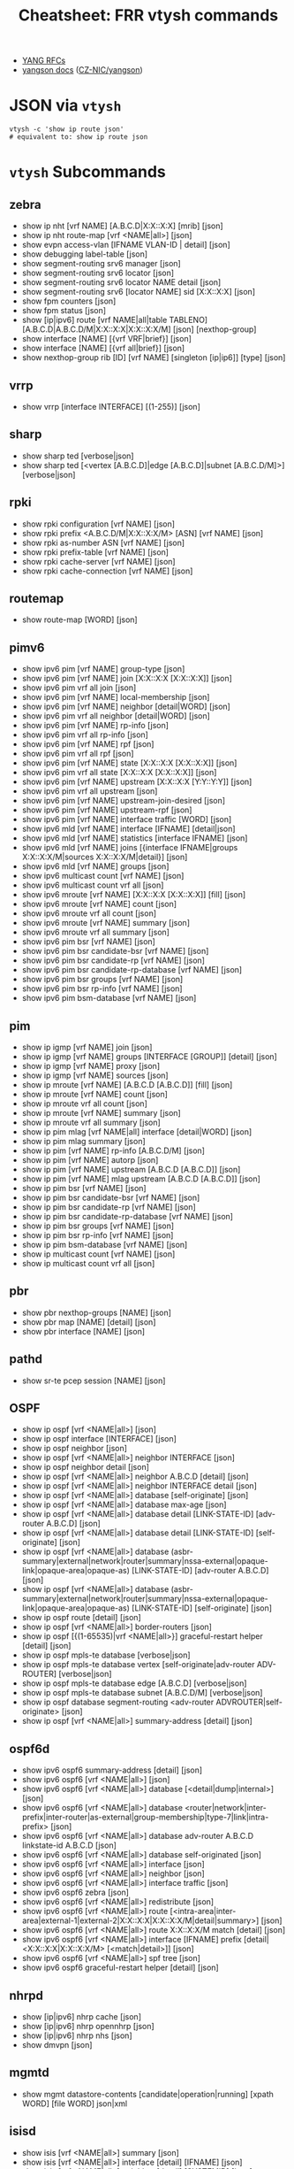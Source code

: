 :PROPERTIES:
:ID:       027166e4-fbcc-4c75-8990-8198c7a47ae4
:END:
#+title: Cheatsheet: FRR vtysh commands

+ [[https://docs.frrouting.org/projects/dev-guide/en/latest/northbound/links.html][YANG RFCs]]
+ [[https://yangson.labs.nic.cz/concepts-terms.html][yangson docs]] ([[https://github.com/CZ-NIC/yangson][CZ-NIC/yangson]])

* Query the code-base :noexport:
** vtysh commands with json

To dump the following

#+begin_src shell :results output verbatim
frrRepo=/noobafoob-arbac
cd $frrRepo/doc/user
grep -re "^\.\. clicmd::.*json" --include='*.rst' \
    | sed -e 's/:\.\. clicmd:: /: /g'
#+end_src

Yes ... yes, really

* JSON via =vtysh=

#+begin_src shell
vtysh -c 'show ip route json'
# equivalent to: show ip route json
#+end_src

* =vtysh= Subcommands

** zebra

+ show ip nht [vrf NAME] [A.B.C.D|X:X::X:X] [mrib] [json]
+ show ip nht route-map [vrf <NAME|all>] [json]
+ show evpn access-vlan [IFNAME VLAN-ID | detail] [json]
+ show debugging label-table [json]
+ show segment-routing srv6 manager [json]
+ show segment-routing srv6 locator [json]
+ show segment-routing srv6 locator NAME detail [json]
+ show segment-routing srv6 [locator NAME] sid [X:X::X:X] [json]
+ show fpm counters [json]
+ show fpm status [json]
+ show [ip|ipv6] route [vrf NAME|all|table TABLENO]
  [A.B.C.D|A.B.C.D/M|X:X::X:X|X:X::X:X/M] [json] [nexthop-group]
+ show interface [NAME] [{vrf VRF|brief}] [json]
+ show interface [NAME] [{vrf all|brief}] [json]
+ show nexthop-group rib [ID] [vrf NAME] [singleton [ip|ip6]] [type] [json]

** vrrp

+ show vrrp [interface INTERFACE] [(1-255)] [json]

** sharp

+ show sharp ted [verbose|json]
+ show sharp ted [<vertex [A.B.C.D]|edge [A.B.C.D]|subnet [A.B.C.D/M]>]
  [verbose|json]

** rpki
+ show rpki configuration [vrf NAME] [json]
+ show rpki prefix <A.B.C.D/M|X:X::X:X/M> [ASN] [vrf NAME] [json]
+ show rpki as-number ASN [vrf NAME] [json]
+ show rpki prefix-table [vrf NAME] [json]
+ show rpki cache-server [vrf NAME] [json]
+ show rpki cache-connection [vrf NAME] [json]

** routemap


+ show route-map [WORD] [json]

** pimv6

+ show ipv6 pim [vrf NAME] group-type [json]
+ show ipv6 pim [vrf NAME] join [X:X::X:X [X:X::X:X]] [json]
+ show ipv6 pim vrf all join [json]
+ show ipv6 pim [vrf NAME] local-membership [json]
+ show ipv6 pim [vrf NAME] neighbor [detail|WORD] [json]
+ show ipv6 pim vrf all neighbor [detail|WORD] [json]
+ show ipv6 pim [vrf NAME] rp-info [json]
+ show ipv6 pim vrf all rp-info [json]
+ show ipv6 pim [vrf NAME] rpf [json]
+ show ipv6 pim vrf all rpf [json]
+ show ipv6 pim [vrf NAME] state [X:X::X:X [X:X::X:X]] [json]
+ show ipv6 pim vrf all state [X:X::X:X [X:X::X:X]] [json]
+ show ipv6 pim [vrf NAME] upstream [X:X::X:X [Y:Y::Y:Y]] [json]
+ show ipv6 pim vrf all upstream [json]
+ show ipv6 pim [vrf NAME] upstream-join-desired [json]
+ show ipv6 pim [vrf NAME] upstream-rpf [json]
+ show ipv6 pim [vrf NAME] interface traffic [WORD] [json]
+ show ipv6 mld [vrf NAME] interface [IFNAME] [detail|json]
+ show ipv6 mld [vrf NAME] statistics [interface IFNAME] [json]
+ show ipv6 mld [vrf NAME] joins [{interface IFNAME|groups X:X::X:X/M|sources
  X:X::X:X/M|detail}] [json]
+ show ipv6 mld [vrf NAME] groups [json]
+ show ipv6 multicast count [vrf NAME] [json]
+ show ipv6 multicast count vrf all [json]
+ show ipv6 mroute [vrf NAME] [X:X::X:X [X:X::X:X]] [fill] [json]
+ show ipv6 mroute [vrf NAME] count [json]
+ show ipv6 mroute vrf all count [json]
+ show ipv6 mroute [vrf NAME] summary [json]
+ show ipv6 mroute vrf all summary [json]
+ show ipv6 pim bsr [vrf NAME] [json]
+ show ipv6 pim bsr candidate-bsr [vrf NAME] [json]
+ show ipv6 pim bsr candidate-rp [vrf NAME] [json]
+ show ipv6 pim bsr candidate-rp-database [vrf NAME] [json]
+ show ipv6 pim bsr groups [vrf NAME] [json]
+ show ipv6 pim bsr rp-info [vrf NAME] [json]
+ show ipv6 pim bsm-database [vrf NAME] [json]

** pim

+ show ip igmp [vrf NAME] join [json]
+ show ip igmp [vrf NAME] groups [INTERFACE [GROUP]] [detail] [json]
+ show ip igmp [vrf NAME] proxy [json]
+ show ip igmp [vrf NAME] sources [json]
+ show ip mroute [vrf NAME] [A.B.C.D [A.B.C.D]] [fill] [json]
+ show ip mroute [vrf NAME] count [json]
+ show ip mroute vrf all count [json]
+ show ip mroute [vrf NAME] summary [json]
+ show ip mroute vrf all summary [json]
+ show ip pim mlag [vrf NAME|all] interface [detail|WORD] [json]
+ show ip pim mlag summary [json]
+ show ip pim [vrf NAME] rp-info [A.B.C.D/M] [json]
+ show ip pim [vrf NAME] autorp [json]
+ show ip pim [vrf NAME] upstream [A.B.C.D [A.B.C.D]] [json]
+ show ip pim [vrf NAME] mlag upstream [A.B.C.D [A.B.C.D]] [json]
+ show ip pim bsr [vrf NAME] [json]
+ show ip pim bsr candidate-bsr [vrf NAME] [json]
+ show ip pim bsr candidate-rp [vrf NAME] [json]
+ show ip pim bsr candidate-rp-database [vrf NAME] [json]
+ show ip pim bsr groups [vrf NAME] [json]
+ show ip pim bsr rp-info [vrf NAME] [json]
+ show ip pim bsm-database [vrf NAME] [json]
+ show ip multicast count [vrf NAME] [json]
+ show ip multicast count vrf all [json]

** pbr

+ show pbr nexthop-groups [NAME] [json]
+ show pbr map [NAME] [detail] [json]
+ show pbr interface [NAME] [json]

** pathd

+ show sr-te pcep session [NAME] [json]

** OSPF

+ show ip ospf [vrf <NAME|all>] [json]
+ show ip ospf interface [INTERFACE] [json]
+ show ip ospf neighbor [json]
+ show ip ospf [vrf <NAME|all>] neighbor INTERFACE [json]
+ show ip ospf neighbor detail [json]
+ show ip ospf [vrf <NAME|all>] neighbor A.B.C.D [detail] [json]
+ show ip ospf [vrf <NAME|all>] neighbor INTERFACE detail [json]
+ show ip ospf [vrf <NAME|all>] database [self-originate] [json]
+ show ip ospf [vrf <NAME|all>] database max-age [json]
+ show ip ospf [vrf <NAME|all>] database detail [LINK-STATE-ID] [adv-router
  A.B.C.D] [json]
+ show ip ospf [vrf <NAME|all>] database detail [LINK-STATE-ID] [self-originate]
  [json]
+ show ip ospf [vrf <NAME|all>] database
  (asbr-summary|external|network|router|summary|nssa-external|opaque-link|opaque-area|opaque-as)
  [LINK-STATE-ID] [adv-router A.B.C.D] [json]
+ show ip ospf [vrf <NAME|all>] database
  (asbr-summary|external|network|router|summary|nssa-external|opaque-link|opaque-area|opaque-as)
  [LINK-STATE-ID] [self-originate] [json]
+ show ip ospf route [detail] [json]
+ show ip ospf [vrf <NAME|all>] border-routers [json]
+ show ip ospf [{(1-65535)|vrf <NAME|all>}] graceful-restart helper [detail] [json]
+ show ip ospf mpls-te database [verbose|json]
+ show ip ospf mpls-te database vertex [self-originate|adv-router ADV-ROUTER]
  [verbose|json]
+ show ip ospf mpls-te database edge [A.B.C.D] [verbose|json]
+ show ip ospf mpls-te database subnet [A.B.C.D/M] [verbose|json]
+ show ip ospf database segment-routing <adv-router ADVROUTER|self-originate> [json]
+ show ip ospf [vrf <NAME|all>] summary-address [detail] [json]

** ospf6d

+ show ipv6 ospf6 summary-address [detail] [json]
+ show ipv6 ospf6 [vrf <NAME|all>] [json]
+ show ipv6 ospf6 [vrf <NAME|all>] database [<detail|dump|internal>] [json]
+ show ipv6 ospf6 [vrf <NAME|all>] database
  <router|network|inter-prefix|inter-router|as-external|group-membership|type-7|link|intra-prefix>
  [json]
+ show ipv6 ospf6 [vrf <NAME|all>] database adv-router A.B.C.D linkstate-id
  A.B.C.D [json]
+ show ipv6 ospf6 [vrf <NAME|all>] database self-originated [json]
+ show ipv6 ospf6 [vrf <NAME|all>] interface [json]
+ show ipv6 ospf6 [vrf <NAME|all>] neighbor [json]
+ show ipv6 ospf6 [vrf <NAME|all>] interface traffic [json]
+ show ipv6 ospf6 zebra [json]
+ show ipv6 ospf6 [vrf <NAME|all>] redistribute [json]
+ show ipv6 ospf6 [vrf <NAME|all>] route
  [<intra-area|inter-area|external-1|external-2|X:X::X:X|X:X::X:X/M|detail|summary>]
  [json]
+ show ipv6 ospf6 [vrf <NAME|all>] route X:X::X:X/M match [detail] [json]
+ show ipv6 ospf6 [vrf <NAME|all>] interface [IFNAME] prefix
  [detail|<X:X::X:X|X:X::X:X/M> [<match|detail>]] [json]
+ show ipv6 ospf6 [vrf <NAME|all>] spf tree [json]
+ show ipv6 ospf6 graceful-restart helper [detail] [json]
** nhrpd

+ show [ip|ipv6] nhrp cache [json]
+ show [ip|ipv6] nhrp opennhrp [json]
+ show [ip|ipv6] nhrp nhs [json]
+ show dmvpn [json]

** mgmtd

+ show mgmt datastore-contents [candidate|operation|running] [xpath WORD] [file WORD] json|xml

** isisd
+ show isis [vrf <NAME|all>] summary [json]
+ show isis [vrf <NAME|all>] interface [detail] [IFNAME] [json]
+ show isis [vrf <NAME|all>] neighbor [detail] [SYSTEMID] [json]
+ show isis [vrf <NAME|all>] database [detail] [LSPID] [json]
+ show isis [vrf <NAME|all>] mpls-te database [detail|json]
+ show isis [vrf <NAME|all>] mpls-te database vertex [WORD] [detail|json]
+ show isis [vrf <NAME|all>] mpls-te database edge [A.B.C.D|X:X::X:X] [detail|json]
+ show isis [vrf <NAME|all>] mpls-te database subnet
[A.B.C.D/M|X:X::X:X/M] [detail|json]

** filter

+ show <ip|ipv6> access-list [json]
+ show <ip|ipv6> access-list WORD [json]
+ show ip prefix-list [json]
+ show ip prefix-list NAME [json]
+ show ip prefix-list NAME seq NUM [json]
+ show ip prefix-list summary [json]
+ show ip prefix-list summary NAME [json]
+ show ip prefix-list detail [json]
+ show ip prefix-list detail NAME [json]

** evpn
+ show evpn mac vni (1-16777215) detail [json]
+ show vrf [<NAME$vrf_name|all$vrf_all>] vni [json]

** bgp

+ show bgp [<ipv4|ipv6>] [<view|vrf> VRF] neighbors [<A.B.C.D|X:X::X:X|WORD>]
  graceful-restart [json]
+ show bgp <afi> <safi> neighbors WORD bestpath-routes [detail] [json] [wide]
+ show [ip] bgp peer-group [json]
+ show bgp as-path-access-list [json]
+ show bgp as-path-access-list WORD [json]
+ show bgp [afi] [safi] [all] alias WORD [wide|json]
+ show ip bgp [all] [wide|json [detail]]
+ show ip bgp A.B.C.D [json]
+ show bgp [all] [wide|json [detail]]
+ show bgp X:X::X:X [json]
+ show bgp router [json]
+ show [ip] bgp [all] summary [wide] [json]
+ show bgp [afi] [safi] [all] [wide|json]
+ show bgp vrfs [<VRFNAME$vrf_name>] [json]
+ show bgp l2vpn evpn route [detail] [type
  <ead|1|macip|2|multicast|3|es|4|prefix|5>] self-originate [json]
+ show bgp vni <all|VNI> [vtep VTEP] [type <ead|1|macip|2|multicast|3>]
  [<detail|json>]
+ show bgp [afi] [safi] [all] summary [json]
+ show bgp [afi] [safi] [all] summary failed [json]
+ show bgp [afi] [safi] [all] summary established [json]
+ show bgp [afi] [safi] [all] summary neighbor [PEER] [json]
+ show bgp [afi] [safi] [all] summary remote-as <internal|external|ASN> [json]
+ show bgp [afi] [safi] [all] summary terse [json]
+ show bgp [afi] [safi] [neighbor [PEER]
  [routes|advertised-routes|received-routes] [<A.B.C.D/M|X:X::X:X/M> | detail]
  [json]
+ show bgp [<view|vrf> VIEWVRFNAME] [afi] [safi] neighbors PEER received
  prefix-filter [json]
+ show bgp [afi] [safi] [all] dampening dampened-paths [wide|json]
+ show bgp [afi] [safi] [all] dampening flap-statistics [wide|json]
+ show bgp [afi] [safi] [all] dampening parameters [json]
+ show bgp [afi] [safi] [all] version (1-4294967295) [wide|json]
+ show [ip] bgp [afi] [safi] [all] cidr-only [wide|json]
+ show [ip] bgp [afi] [safi] [all] prefix-list WORD [wide|json]
+ show [ip] bgp [afi] [safi] [all] access-list WORD [wide|json]
+ show [ip] bgp [afi] [safi] [all] filter-list WORD [wide|json]
+ show [ip] bgp [afi] [safi] [all] route-map WORD [wide|json]
+ show [ip] bgp [afi] [safi] [all] <A.B.C.D/M|X:X::X:X/M> longer-prefixes
  [wide|json]
+ show [ip] bgp [afi] [safi] [all] self-originate [wide|json]
+ show [ip] bgp [afi] [safi] [all] neighbors A.B.C.D
  [advertised-routes|received-routes|filtered-routes] [<A.B.C.D/M|X:X::X:X/M> |
  detail] [json|wide]
+ show [ip] bgp [<view|vrf> VIEWVRFNAME] [afi] [safi] detail [json]
+ show [ip] bgp <ipv4|ipv6> [all] community [wide|json]
+ show [ip] bgp <ipv4|ipv6> [all] community COMMUNITY [wide|json]
+ show [ip] bgp <ipv4|ipv6> [all] community COMMUNITY exact-match [wide|json]
+ show [ip] bgp <ipv4|ipv6> community-list WORD [json]
+ show [ip] bgp <ipv4|ipv6> community-list WORD exact-match [json]
+ show bgp labelpool <chunks|inuse|ledger|requests|summary> [json]
+ show [ip] bgp <ipv4|ipv6> large-community LARGE-COMMUNITY json
+ show [ip] bgp <ipv4|ipv6> large-community-list WORD json
+ show bgp l2vpn evpn route rd <all|RD> mac <MAC> [ip <MAC>] [json]
+ show [ip] bgp [<view|vrf> VIEWVRFNAME] nexthop ipv4 [A.B.C.D] [detail] [json]
+ show [ip] bgp [<view|vrf> VIEWVRFNAME] nexthop ipv6 [X:X::X:X] [detail] [json]
+ show [ip] bgp [<view|vrf> VIEWVRFNAME] nexthop [<A.B.C.D|X:X::X:X>] [detail] [json]
+ show [ip] bgp <view|vrf> all nexthop [json]
+ show [ip] bgp [<view|vrf> VIEWVRFNAME] import-check-table [detail] [json]
+ show bfd [vrf NAME] peers [json]
+ show bfd [vrf NAME] peer <WORD|<A.B.C.D|X:X::X:X> [{multihop|local-address
  <A.B.C.D|X:X::X:X>|interface IFNAME}]> [json]
+ show bfd [vrf NAME] peers brief [json]
+ show bfd static route [json]

** basic
+ show configuration running [<json|xml> [translate WORD]] [with-defaults]
  DAEMON
+ show yang operational-data XPATH [{format <json|xml>|translate
  TRANSLATOR|with-config}] DAEMON

* OpenConfig Schema

+ [[https://github.com/openconfig/public/blob/master/doc/oc_by_example.md][OpenConfig by Example]]

* FRR Schema

** From =yang=

*** Yang Lint

#+begin_src shell :results output verbatim
guix shell frrouting libyang
export YANGPATH=$GUIX_ENVIRONMENT/share/yang
yanglint -p $YANGPATH -f tree $YANGPATH/frr-staticd.yang
# or XML with -f yin
# yanglint -p $YANGPATH -f yang $YANGPATH/frr-staticd.yang
# yanglint -p $YANGPATH -f yin $YANGPATH/frr-staticd.yang
#+end_src

#+RESULTS:
#+begin_example
module: frr-staticd

  augment /frr-rt:routing/frr-rt:control-plane-protocols/frr-rt:control-plane-protocol:
    +--rw staticd
       +--rw route-list* [prefix src-prefix afi-safi]
       |  +--rw prefix                       inet:ip-prefix
       |  +--rw src-prefix                   inet:ipv6-prefix
       |  +--rw afi-safi                     identityref
       |  +---u staticd-prefix-attributes
       +--rw segment-routing
          +--rw srv6
             +--rw static-sids
                +--rw sid* [sid]
                   +--rw sid             inet:ipv6-prefix
                   +--rw behavior?       srv6-behavior-codepoint
                   +--rw locator-name?   string
                   +--rw vrf-name?       frr-vrf:vrf-ref
#+end_example

Validate an instance

#+begin_src shell :results output verbatim
guix shell frrouting libyang
topoTests=/data/ecto/vyos/frr/tests/topotests
staticJson=$frrPath/$topoTests/bfd_topo3/r3/bfd-static.json
export YANGPATH=$GUIX_ENVIRONMENT/share/yang

echo -e "\n\ninvalid: (top-level not fully-qualified)"
    yanglint -p $YANGPATH -f json $YANGPATH/frr-staticd.yang $staticJson 2>&1

echo -e "\n\nvalid: (no error)"
cat $staticJson | jq '{"frr-staticd:path-list": ."path-list"}' |
    yanglint -p $YANGPATH -f json $YANGPATH/frr-staticd.yang 2>&1

echo -e "\ninvalid: (not even wrong) "
yanglint -p $YANGPATH -f json $YANGPATH/frr-staticd.yang '{}' 2>&1
#+end_src

#+RESULTS:
#+begin_example


invalid: (top-level not fully-qualified)
libyang err : Top-level JSON object member "path-list" must be namespace-qualified. (line 2)
YANGLINT[E]: Failed to parse input data file "//data/ecto/vyos/frr/tests/topotests/bfd_topo3/r3/bfd-static.json".


valid: (no error)

invalid: (not even wrong)
YANGLINT[E]: Input schema format for {} file not recognized.
#+end_example

*** FRR Modules

+idk really what to do with these (something with RelaxNG, I think).+

#+begin_src shell
guix shell frrouting
ls $GUIX_ENVIRONMENT/share/yang/* | sed -e 's/.*share\/yang\///g'
#+end_src

#+RESULTS:
| frr-affinity-map.yang              |
| frr-backend.yang                   |
| frr-bfdd.yang                      |
| frr-bgp-bmp.yang                   |
| frr-bgp-common-multiprotocol.yang  |
| frr-bgp-common-structure.yang      |
| frr-bgp-common.yang                |
| frr-bgp-filter.yang                |
| frr-bgp-neighbor.yang              |
| frr-bgp-peer-group.yang            |
| frr-bgp-route-map.yang             |
| frr-bgp-rpki.yang                  |
| frr-bgp-types.yang                 |
| frr-bgp.yang                       |
| frr-deviations-bgp-datacenter.yang |
| frr-deviations-ietf-key-chain.yang |
| frr-eigrpd.yang                    |
| frr-filter.yang                    |
| frr-gmp.yang                       |
| frr-if-rmap.yang                   |
| frr-interface.yang                 |
| frr-isisd.yang                     |
| frr-module-translator.yang         |
| frr-nexthop.yang                   |
| frr-ospf6-route-map.yang           |
| frr-ospfd.yang                     |
| frr-ospf-route-map.yang            |
| frr-pathd.yang                     |
| frr-pim-candidate.yang             |
| frr-pim-rp.yang                    |
| frr-pim.yang                       |
| frr-ripd.yang                      |
| frr-ripngd.yang                    |
| frr-route-map.yang                 |
| frr-route-types.yang               |
| frr-routing.yang                   |
| frr-staticd.yang                   |
| frr-test-module.yang               |
| frr-vrf.yang                       |
| frr-vrrpd.yang                     |
| frr-zebra-route-map.yang           |
| frr-zebra.yang                     |
| ietf-bgp-types.yang                |
| ietf-interfaces.yang               |
| ietf-key-chain.yang                |
| ietf-netconf-acm.yang              |
| ietf-netconf-with-defaults.yang    |
| ietf-netconf.yang                  |
| ietf-routing-types.yang            |

** Cisco YangSuite

*** Dump =yang= into workdir

#+name: yangSuite
#+begin_src emacs-lisp :eval query
(setq-local -yang-suite- (or (bound-and-true-p yang-suite)
                          (read-string "Yang suite: " (make-temp-file "yang-" t))))
#+end_src

clone yangsuite into =-yang-suite-= or elsewhere

#+begin_src shell :dir (identity -yang-suite-) "/tmp/yang-KV3xDf"
guix shell libyang frrouting
export YANGPATH=$GUIX_ENVIRONMENT/share/yang
mkdir -p share/yang
cp -RL $YANGPATH/* share/yang
#+end_src
* FRR Topotests

Guix does run some tests when it builds =frrouting=, but the =topotests= are not
part of the standard package. The setup is quite involved ... but their [[https://ci1.netdef.org/browse/FRR-FRR-TOPO0U2204AMD64-8746][CI
results are online]] (unfortunately they don't build JSON or Diagrams in CI).

+ These are full-scale integration tests (using virtual networking), so it needs
  running services (see [[https://github.com/frrouting/frr/blob/94e65ba4aeaa7f655615b6b8f3d5c4f3d4307e32/tests/topotests/lib/common_config.py#L377-L430][./tests/topotests/lib/common_config.py]])
+ Defining a JSON Schema for topojson wouldn't hurt... But I keep forgetting
  what =yang= and =netconf= are, really. It's probably just that.
  - [[https://github.com/CESNET/libyang][yanglint (CESNET/libyang)]] and [[https://github.com/mbj4668/pyang][mbj4668/pyang]] can [[https://docs.frrouting.org/projects/dev-guide/en/latest/northbound/yang-tools.html#pyang-cheat-sheet][convert between formats (frr
    dev-guide docs)]], but they mostly handle the schema-as-data
  - libyang has an [[https://github.com/CESNET/libyang/blob/master/tools/lint/examples/README.md][interactive mode]] for specifying multiple modules

*** Where topology is specified by =dot=

#+begin_src shell :results output verbatim raw
frrRepo=/data/ecto/vyos/frr
here=$(pwd)
cd $frrRepo/tests/topotests/
topos=($(find . -name '*.dot' -type f -printf '%p\n'))
dot -Tsvg -O ${topos[@]}
toposGraphs=($(find . -name '*.svg' -type f -printf '%p\n'))
mv ${toposGraphs[@]} $here/img/frr
paste <(echo ${topos[@]} | tr ' ' '\n' | sed -E 's/^.\/(.*)\/.*/\1/g') \
   <(echo ${toposGraphs[@]} | tr ' ' '\n' | sed -E 's/.*\///g') \
   | sort \
   | sed -E 's/(.*)	(.*)/\n\n*** [[https:\/\/github.com\/frrouting\/frr\/tree\/master\/tests\/topotests\/\1][\1]]\n\n[[file:.\/img\/frr\/\2]]/g'
# not really sure I feel like sed-escaping that URL
   #+end_src

#+RESULTS:


*** [[https://github.com/frrouting/frr/tree/master/tests/topotests/all_protocol_startup][all_protocol_startup]]

[[file:./img/frr/test_all_protocol_startup.dot.svg]]


*** [[https://github.com/frrouting/frr/tree/master/tests/topotests/bfd_bgp_cbit_topo3][bfd_bgp_cbit_topo3]]

[[file:./img/frr/test_bfd_bgp_cbit_topo3.dot.svg]]


*** [[https://github.com/frrouting/frr/tree/master/tests/topotests/bfd_profiles_topo1][bfd_profiles_topo1]]

[[file:./img/frr/test_bfd_profiles_topo1.dot.svg]]


*** [[https://github.com/frrouting/frr/tree/master/tests/topotests/bfd_topo1][bfd_topo1]]

[[file:./img/frr/test_bfd_topo1.dot.svg]]


*** [[https://github.com/frrouting/frr/tree/master/tests/topotests/bfd_topo2][bfd_topo2]]

[[file:./img/frr/test_bfd_topo2.dot.svg]]


*** [[https://github.com/frrouting/frr/tree/master/tests/topotests/bfd_topo3][bfd_topo3]]

[[file:./img/frr/test_bfd_topo3.dot.svg]]


*** [[https://github.com/frrouting/frr/tree/master/tests/topotests/bfd_vrf_topo1][bfd_vrf_topo1]]

[[file:./img/frr/test_bfd_vrf_topo1.dot.svg]]


*** [[https://github.com/frrouting/frr/tree/master/tests/topotests/bgp_ecmp_topo1][bgp_ecmp_topo1]]

[[file:./img/frr/bgp-ecmp-topo1.dot.svg]]


*** [[https://github.com/frrouting/frr/tree/master/tests/topotests/bgp_features][bgp_features]]

[[file:./img/frr/test_bgp_features.dot.svg]]


*** [[https://github.com/frrouting/frr/tree/master/tests/topotests/bgp_ipv6_rtadv][bgp_ipv6_rtadv]]

[[file:./img/frr/test_bgp_ipv6_rtadv.dot.svg]]


*** [[https://github.com/frrouting/frr/tree/master/tests/topotests/bgp_peer_shut][bgp_peer_shut]]

[[file:./img/frr/bgp-peer-shut.dot.svg]]


*** [[https://github.com/frrouting/frr/tree/master/tests/topotests/bgp_roles_capability][bgp_roles_capability]]

[[file:./img/frr/roles_capability_stand.dot.svg]]


*** [[https://github.com/frrouting/frr/tree/master/tests/topotests/bgp_roles_filtering][bgp_roles_filtering]]

[[file:./img/frr/roles_filtering_stand.dot.svg]]


*** [[https://github.com/frrouting/frr/tree/master/tests/topotests/bgp_vrf_lite_ipv6_rtadv][bgp_vrf_lite_ipv6_rtadv]]

[[file:./img/frr/test_bgp_vrf_lite_ipv6_rtadv.dot.svg]]


*** [[https://github.com/frrouting/frr/tree/master/tests/topotests/bgp_vrf_netns][bgp_vrf_netns]]

[[file:./img/frr/bgp-vrf-netns-topo.dot.svg]]


*** [[https://github.com/frrouting/frr/tree/master/tests/topotests/eigrp_topo1][eigrp_topo1]]

[[file:./img/frr/test_eigrp_topo1.dot.svg]]


*** [[https://github.com/frrouting/frr/tree/master/tests/topotests/example_test][example_test]]

[[file:./img/frr/test_template.dot.svg]]


*** [[https://github.com/frrouting/frr/tree/master/tests/topotests/isis_snmp][isis_snmp]]

[[file:./img/frr/test_isis_snmp.dot.svg]]


*** [[https://github.com/frrouting/frr/tree/master/tests/topotests/isis_topo1][isis_topo1]]

[[file:./img/frr/test_isis_topo1.dot.svg]]


*** [[https://github.com/frrouting/frr/tree/master/tests/topotests/isis_topo1_vrf][isis_topo1_vrf]]

[[file:./img/frr/test_isis_topo1_vrf.dot.svg]]


*** [[https://github.com/frrouting/frr/tree/master/tests/topotests/ldp_establish_hello_topo1][ldp_establish_hello_topo1]]

[[file:./img/frr/test_establish_hello_topo1.dot.svg]]


*** [[https://github.com/frrouting/frr/tree/master/tests/topotests/ldp_oc_acl_topo1][ldp_oc_acl_topo1]]

[[file:./img/frr/test_ldp_oc_acl_topo1.dot.svg]]


*** [[https://github.com/frrouting/frr/tree/master/tests/topotests/ldp_oc_topo1][ldp_oc_topo1]]

[[file:./img/frr/test_ldp_oc_topo1.dot.svg]]


*** [[https://github.com/frrouting/frr/tree/master/tests/topotests/ldp_sync_isis_topo1][ldp_sync_isis_topo1]]

[[file:./img/frr/test_ldp_sync_isis_topo1.dot.svg]]


*** [[https://github.com/frrouting/frr/tree/master/tests/topotests/ldp_sync_ospf_topo1][ldp_sync_ospf_topo1]]

[[file:./img/frr/test_ldp_sync_ospf_topo1.dot.svg]]


*** [[https://github.com/frrouting/frr/tree/master/tests/topotests/ldp_vpls_topo1][ldp_vpls_topo1]]

[[file:./img/frr/test_ldp_vpls_topo1.dot.svg]]


*** [[https://github.com/frrouting/frr/tree/master/tests/topotests/msdp_mesh_topo1][msdp_mesh_topo1]]

[[file:./img/frr/test_msdp_mesh_topo1.dot.svg]]


*** [[https://github.com/frrouting/frr/tree/master/tests/topotests/nhrp_redundancy][nhrp_redundancy]]

[[file:./img/frr/test_nhrp_redundancy.dot.svg]]


*** [[https://github.com/frrouting/frr/tree/master/tests/topotests/nhrp_topo][nhrp_topo]]

[[file:./img/frr/test_nhrp_topo.dot.svg]]


*** [[https://github.com/frrouting/frr/tree/master/tests/topotests/ospf6_topo2][ospf6_topo2]]

[[file:./img/frr/test_ospf6_topo2.dot.svg]]


*** [[https://github.com/frrouting/frr/tree/master/tests/topotests/ospf_dual_stack][ospf_dual_stack]]

[[file:./img/frr/test_ospf_dual_stack.dot.svg]]


*** [[https://github.com/frrouting/frr/tree/master/tests/topotests/ospf_netns_vrf][ospf_netns_vrf]]

[[file:./img/frr/test_ospf_netns_vrf.dot.svg]]


*** [[https://github.com/frrouting/frr/tree/master/tests/topotests/ospf_suppress_fa][ospf_suppress_fa]]

[[file:./img/frr/test_ospf_suppress_fa.dot.svg]]


*** [[https://github.com/frrouting/frr/tree/master/tests/topotests/ospf_topo1][ospf_topo1]]

[[file:./img/frr/test_ospf_topo1.dot.svg]]


*** [[https://github.com/frrouting/frr/tree/master/tests/topotests/ospf_topo2][ospf_topo2]]

[[file:./img/frr/test_ospf_topo2.dot.svg]]


*** [[https://github.com/frrouting/frr/tree/master/tests/topotests/pim_basic_topo2][pim_basic_topo2]]

[[file:./img/frr/test_pim_basic_topo2.dot.svg]]


*** [[https://github.com/frrouting/frr/tree/master/tests/topotests/rip_bfd_topo1][rip_bfd_topo1]]

[[file:./img/frr/test_rip_bfd_topo1.dot.svg]]


*** [[https://github.com/frrouting/frr/tree/master/tests/topotests/ripng_topo1][ripng_topo1]]

[[file:./img/frr/test_ripng_topo1.dot.svg]]


*** [[https://github.com/frrouting/frr/tree/master/tests/topotests/rip_topo1][rip_topo1]]

[[file:./img/frr/test_rip_topo1.dot.svg]]


*** [[https://github.com/frrouting/frr/tree/master/tests/topotests/sbfd_topo1][sbfd_topo1]]

[[file:./img/frr/sbfd_topo1.dot.svg]]
all_protocol_startup	test_all_protocol_startup.dot.svg
bfd_bgp_cbit_topo3	test_bfd_bgp_cbit_topo3.dot.svg
bfd_profiles_topo1	test_bfd_profiles_topo1.dot.svg
bfd_topo1	test_bfd_topo1.dot.svg
bfd_topo2	test_bfd_topo2.dot.svg
bfd_topo3	test_bfd_topo3.dot.svg
bfd_vrf_topo1	test_bfd_vrf_topo1.dot.svg
bgp_ecmp_topo1	bgp-ecmp-topo1.dot.svg
bgp_features	test_bgp_features.dot.svg
bgp_ipv6_rtadv	test_bgp_ipv6_rtadv.dot.svg
bgp_peer_shut	bgp-peer-shut.dot.svg
bgp_roles_capability	roles_capability_stand.dot.svg
bgp_roles_filtering	roles_filtering_stand.dot.svg
bgp_vrf_lite_ipv6_rtadv	test_bgp_vrf_lite_ipv6_rtadv.dot.svg
bgp_vrf_netns	bgp-vrf-netns-topo.dot.svg
eigrp_topo1	test_eigrp_topo1.dot.svg
example_test	test_template.dot.svg
isis_snmp	test_isis_snmp.dot.svg
isis_topo1	test_isis_topo1.dot.svg
isis_topo1_vrf	test_isis_topo1_vrf.dot.svg
ldp_establish_hello_topo1	test_establish_hello_topo1.dot.svg
ldp_oc_acl_topo1	test_ldp_oc_acl_topo1.dot.svg
ldp_oc_topo1	test_ldp_oc_topo1.dot.svg
ldp_sync_isis_topo1	test_ldp_sync_isis_topo1.dot.svg
ldp_sync_ospf_topo1	test_ldp_sync_ospf_topo1.dot.svg
ldp_vpls_topo1	test_ldp_vpls_topo1.dot.svg
msdp_mesh_topo1	test_msdp_mesh_topo1.dot.svg
nhrp_redundancy	test_nhrp_redundancy.dot.svg
nhrp_topo	test_nhrp_topo.dot.svg
ospf6_topo2	test_ospf6_topo2.dot.svg
ospf_dual_stack	test_ospf_dual_stack.dot.svg
ospf_netns_vrf	test_ospf_netns_vrf.dot.svg
ospf_suppress_fa	test_ospf_suppress_fa.dot.svg
ospf_topo1	test_ospf_topo1.dot.svg
ospf_topo2	test_ospf_topo2.dot.svg
pim_basic_topo2	test_pim_basic_topo2.dot.svg
rip_bfd_topo1	test_rip_bfd_topo1.dot.svg
ripng_topo1	test_ripng_topo1.dot.svg
rip_topo1	test_rip_topo1.dot.svg
sbfd_topo1	sbfd_topo1.dot.svg
* Overview :noexport:

*** vtysh topotests (via python, json, or graphviz)

+ [[https://docs.frrouting.org/projects/dev-guide/en/latest/topotests.html#topotest-file-hierarchy][Topotest File Hierarchy]]
+ See [[https://docs.frrouting.org/projects/dev-guide/en/latest/topotests.html#defining-the-topology][Defining The Topology]] for graphviz
+ [[https://github.com/openconfig/yang/blob/65fb9ff7590595be1ddeafef8fbaac37cb4c0671/experimental/ietf/ACL-MODEL/filter.yang#L2][openconfig/yang: experimental/ietf/ACL-MODEL/filter.yang]]
+ [[https://github.com/openconfig/yang/blob/65fb9ff7590595be1ddeafef8fbaac37cb4c0671/experimental/ietf/ACL-MODEL/filter-template.yang#L2][openconfig/yang: experimental/ietf/ACL-MODEL/filter-template.yang]]

Defining and running a new "topotest" in the =frr= routing suite requres
specifying a topology using: python, json or graphviz.

+ The topotest tooling may also function to convert between topologies
+ While also /providing a standard JSON format for specifying a topology./

This is nice because automating network configuration (esp. for firewalls; esp
in a fairly green-field network) requires enumerating paths through the network.

+ =traceroute= doesn't really work, neither do =netcat= or =nmap=. They provide
  partial validation of the possibility of a path, but you have to be:
  - in the right place, sending packets through the correct port
  - at the right time (on a device with the right session states)
+ But the device itself already knows it's configuration/state. Why can't I just
  ask it? You can get this from the FRR device's configuration, but that only
  applies to specific devices.
+ What I would like is to specify the network in data, particularly the /links/
  and /routes/. Then collect that data, merge it into a topology, define some
  devices/interfaces as being a special type
  - Even finding a data structure that LOOKS like this has been impossible.
  - I should be able to enumerate over the structure and specify possible paths
    between two endpoints (including the hops in between)
+ Spec out a list of hosts and services -- should look like your typical ansible
  =hosts.yml= where those roles would be services -- then combine pairs of hsots
  with the routes (enumerated from the topology), qualifying a list of services
  - This should give you a list of paths over which the traffic should flow (or
    should not flow).
+ From here, you find the closests/farthest hops in common (between all the
  paths or some of the paths) and any edge routers/firewalls. These are the
  points where the least number of firewall rules can make the most difference.
+ Assembling the topology data from actual router state allows you to determine
  dynamically, some potential paths which should be tested by nmap (which may
  not be covered by a firewall.)
  - This helps close gaps where configuration has drifted from the
    expected/assumed implementation of FW policy
+ Assembling the topology data ahead-of-time (during network bootstrap) allows
  you to specify a sensible scheme for your firewall rules, so they can be
  sequenced (iptables, nftables sequence number) and assigned a UUID
  (generated from the configuration, stored in the fw rule description /and/ in
  a hash)
  - look at your Azure/AWS/GCP GUI. I bet you $1,000,000 there's multiple UUID
    beside every object. Different ball-park, but basically the same thing
    (getting UUID consistency across a large network is difficult ... for a
    small network should be simple)

There are other ways to do this: nautobot, YANG, online services proprietary
methods (almost never universal enough to extend their APIs & libs to linux
boxes) ... however, none of these are affordable (waste of time for me to invest
in learning) and none typically function on a dynamic/unstable/adhoc network.

